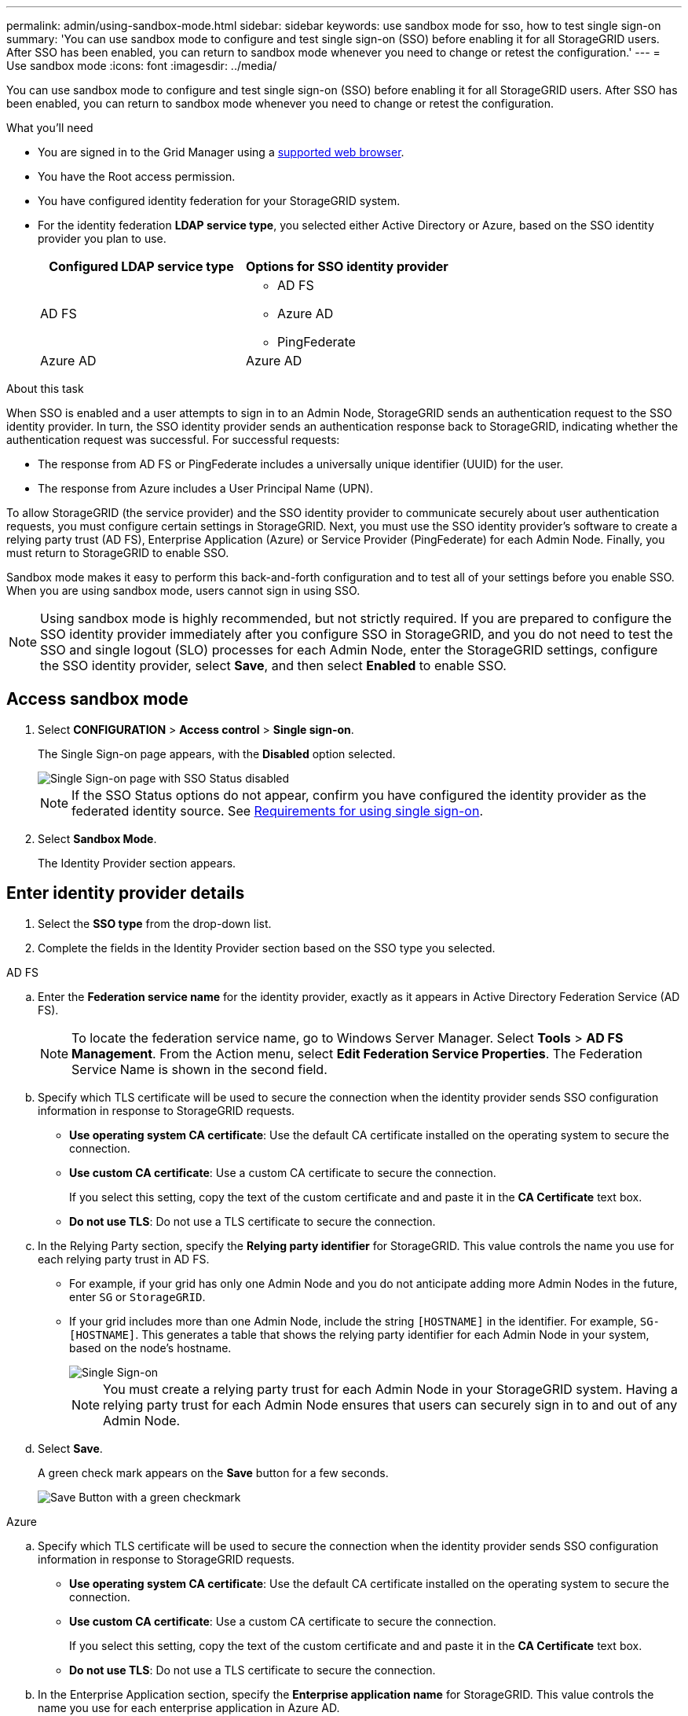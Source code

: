 ---
permalink: admin/using-sandbox-mode.html
sidebar: sidebar
keywords: use sandbox mode for sso, how to test single sign-on
summary: 'You can use sandbox mode to configure and test single sign-on (SSO) before enabling it for all StorageGRID users. After SSO has been enabled, you can return to sandbox mode whenever you need to change or retest the configuration.'
---
= Use sandbox mode
:icons: font
:imagesdir: ../media/

[.lead]
You can use sandbox mode to configure and test single sign-on (SSO) before enabling it for all StorageGRID users. After SSO has been enabled, you can return to sandbox mode whenever you need to change or retest the configuration. 

.What you'll need

* You are signed in to the Grid Manager using a xref:../admin/web-browser-requirements.adoc[supported web browser].
* You have the Root access permission.
* You have configured identity federation for your StorageGRID system.
* For the identity federation *LDAP service type*, you selected either Active Directory or Azure, based on the SSO identity provider you plan to use.
+
[cols="1a,1a"]  
|===
|Configured LDAP service type |Options for SSO identity provider

|AD FS
|* AD FS
* Azure AD
* PingFederate

|Azure AD
|Azure AD

|===

.About this task

When SSO is enabled and a user attempts to sign in to an Admin Node, StorageGRID sends an authentication request to the SSO identity provider. In turn, the SSO identity provider sends an authentication response back to StorageGRID, indicating whether the authentication request was successful. For successful requests:

* The response from AD FS or PingFederate includes a universally unique identifier (UUID) for the user. 
* The response from Azure includes a User Principal Name (UPN).

To allow StorageGRID (the service provider) and the SSO identity provider to communicate securely about user authentication requests, you must configure certain settings in StorageGRID. Next, you must use the SSO identity provider's software to create a relying party trust (AD FS), Enterprise Application (Azure) or Service Provider (PingFederate) for each Admin Node. Finally, you must return to StorageGRID to enable SSO.

Sandbox mode makes it easy to perform this back-and-forth configuration and to test all of your settings before you enable SSO. When you are using sandbox mode, users cannot sign in using SSO.

NOTE: Using sandbox mode is highly recommended, but not strictly required. If you are prepared to configure the SSO identity provider immediately after you configure SSO in StorageGRID, and you do not need to test the SSO and single logout (SLO) processes for each Admin Node, enter the StorageGRID settings, configure the SSO identity provider, select *Save*, and then select *Enabled* to enable SSO.

== Access sandbox mode

. Select *CONFIGURATION* > *Access control* > *Single sign-on*.
+
The Single Sign-on page appears, with the *Disabled* option selected.
+
image::../media/sso_status_disabled.png[Single Sign-on page with SSO Status disabled]
+
NOTE: If the SSO Status options do not appear, confirm you have configured the identity provider as the federated identity source. See xref:requirements-for-sso.adoc[Requirements for using single sign-on].

. Select *Sandbox Mode*.
+
The Identity Provider section appears.

== Enter identity provider details

. Select the *SSO type* from the drop-down list.

. Complete the fields in the Identity Provider section based on the SSO type you selected.

// start tabbed area

[role="tabbed-block"]
====

.AD FS
--
.. Enter the *Federation service name* for the identity provider, exactly as it appears in Active Directory Federation Service (AD FS).
+
NOTE: To locate the federation service name, go to Windows Server Manager. Select *Tools* > *AD FS Management*. From the Action menu, select *Edit Federation Service Properties*. The Federation Service Name is shown in the second field.

.. Specify which TLS certificate will be used to secure the connection when the identity provider sends SSO configuration information in response to StorageGRID requests.

** *Use operating system CA certificate*: Use the default CA certificate installed on the operating system to secure the connection.

** *Use custom CA certificate*: Use a custom CA certificate to secure the connection.
+
If you select this setting, copy the text of the custom certificate and and paste it in the *CA Certificate* text box.

** *Do not use TLS*: Do not use a TLS certificate to secure the connection.

.. In the Relying Party section, specify the *Relying party identifier* for StorageGRID. This value controls the name you use for each relying party trust in AD FS.

* For example, if your grid has only one Admin Node and you do not anticipate adding more Admin Nodes in the future, enter `SG` or `StorageGRID`.

* If your grid includes more than one Admin Node, include the string `[HOSTNAME]` in the identifier. For example, `SG-[HOSTNAME]`. This generates a table that shows the relying party identifier for each Admin Node in your system, based on the node's hostname.
+
image::../media/sso_status_sandbox_mode_active_directory.png[Single Sign-on, Sandbox mode enabled, Relying party identifiers shown for several Admin Nodes]
+
NOTE: You must create a relying party trust for each Admin Node in your StorageGRID system. Having a relying party trust for each Admin Node ensures that users can securely sign in to and out of any Admin Node.
.. Select *Save*.
+
A green check mark appears on the *Save* button for a few seconds.
+
image::../media/save_button_green_checkmark.gif[Save Button with a green checkmark]

--
.Azure
--

.. Specify which TLS certificate will be used to secure the connection when the identity provider sends SSO configuration information in response to StorageGRID requests.

** *Use operating system CA certificate*: Use the default CA certificate installed on the operating system to secure the connection.

** *Use custom CA certificate*: Use a custom CA certificate to secure the connection.
+
If you select this setting, copy the text of the custom certificate and and paste it in the *CA Certificate* text box.

** *Do not use TLS*: Do not use a TLS certificate to secure the connection.

.. In the Enterprise Application section, specify the *Enterprise application name* for StorageGRID. This value controls the name you use for each enterprise application in Azure AD.

* For example, if your grid has only one Admin Node and you do not anticipate adding more Admin Nodes in the future, enter `SG` or `StorageGRID`.

* If your grid includes more than one Admin Node, include the string `[HOSTNAME]` in the identifier. For example, `SG-[HOSTNAME]`. This generates a table that shows an enterprise application name for each Admin Node in your system, based on the node's hostname.
+
image::../media/sso_status_sandbox_mode_azure.png[Single Sign-on, Sandbox mode enabled, Relying party identifiers shown for several Admin Nodes]
+
NOTE: You must create an enterprise application for each Admin Node in your StorageGRID system. Having an enterprise application for each Admin Node ensures that users can securely sign in to and out of any Admin Node.

.. Follow the steps in xref:../admin/creating-enterprise-application-azure.adoc[Create enterprise applications in Azure AD] to create an enterprise application for each Admin Node listed in the table.

.. From Azure AD, copy the federation metadata URL for each enterprise application. Then, paste this URL into the corresponding *Federation metadata URL* field in StorageGRID.

.. After you have copied and pasted a federation metadata URL for all Admin Nodes, select *Save*.
+
A green check mark appears on the *Save* button for a few seconds.
+
image::../media/save_button_green_checkmark.gif[Save Button with a green checkmark]

--
.PingFederate
--

.. Specify which TLS certificate will be used to secure the connection when the identity provider sends SSO configuration information in response to StorageGRID requests.

** *Use operating system CA certificate*: Use the default CA certificate installed on the operating system to secure the connection.

** *Use custom CA certificate*: Use a custom CA certificate to secure the connection.
+
If you select this setting, copy the text of the custom certificate and and paste it in the *CA Certificate* text box.

** *Do not use TLS*: Do not use a TLS certificate to secure the connection.

.. In the Service Provider (SP) section, specify the *SP connection ID* for StorageGRID. This value controls the name you use for each SP connection in PingFederate.

* For example, if your grid has only one Admin Node and you do not anticipate adding more Admin Nodes in the future, enter `SG` or `StorageGRID`.

* If your grid includes more than one Admin Node, include the string `[HOSTNAME]` in the identifier. For example, `SG-[HOSTNAME]`. This generates a table that shows the SP connection ID for each Admin Node in your system, based on the node's hostname.
+
image::../media/sso_status_sandbox_mode_ping_federated.png[Single Sign-on, Sandbox mode enabled, Relying party identifiers shown for several Admin Nodes]
+
NOTE: You must create an SP connection for each Admin Node in your StorageGRID system. Having an SP connection for each Admin Node ensures that users can securely sign in to and out of any Admin Node.

.. Specify the federation metadata URL for each Admin Node in the *Federation metadata URL* field.
+
Use the following format:
+
----
https://<Federation Service Name>:<port>/pf/federation_metadata.ping?PartnerSpId=<SP Connection ID>
----

.. Select *Save*.
+
A green check mark appears on the *Save* button for a few seconds.
+
image::../media/save_button_green_checkmark.gif[Save Button with a green checkmark]

--
====

// end tabbed area

== Configure relying party trusts (AD FS), enterprise applications (Azure AD), or SP connections (PingFederate)

When the configuration is saved, the Sandbox mode confirmation notice appears. This notice confirms that sandbox mode is now enabled and provides overview instructions.

StorageGRID can remain in sandbox mode as long as required. However, when *Sandbox Mode* is selected on the Single Sign-on page, SSO is disabled for all StorageGRID users. Only local users can sign in.

To configure relying party trusts, enterprise applications, or SP connections, follow these steps, based on the SSO provider.

// start tabbed area

[role="tabbed-block"]
====

.AD FS
--

. Go to Active Directory Federation Services (AD FS).

. Create one or more relying party trusts for StorageGRID, using each relying party identifier shown in the table on the StorageGRID Single Sign-on page.
+
You must create one trust for each Admin Node shown in the table.
+
For instructions, go to xref:../admin/creating-relying-party-trusts-in-ad-fs.adoc[Create relying party trusts in AD FS].

--

.Azure 
--

. Select the button to download and save the SAML metadata for the Admin Node you are currently signed in to. 

. Repeat these steps for any other Admin Nodes in your grid:
.. Sign in to the node.
.. Select *CONFIGURATION* > *Access control* > *Single sign-on*.
.. Download and save the SAML metadata for that node.

. Go to the Azure Portal.

. Follow the steps in xref:../admin/creating-enterprise-application-azure.adoc[Create enterprise applications in Azure AD] to upload the SAML metadata file for each Admin Node into its corresponding Azure enterprise application.

--

.PingFederate
--

. Select the button to download and save the SAML metadata for the Admin Node you are currently signed in to. 

. Repeat these steps for any other Admin Nodes in your grid:
.. Sign in to the node.
.. Select *CONFIGURATION* > *Access control* > *Single sign-on*.
.. Download and save the SAML metadata for that node.

. Go to PingFederate.

. xref:../admin/creating-sp-connection-ping.adoc[Create one or more service provider (SP) connections for StorageGRID]. Use the SP connection ID for each Admin Node (shown in the table on the StorageGRID Single Sign-on page) and the SAML metadata you downloaded for that Admin Node. 
+
You must create one SP connection for each Admin Node shown in the table.



--

====

// end tabbed area

== Test SSO connections

Before you enforce the use of single sign-on for your entire StorageGRID system, you should confirm that single sign-on and single logout are correctly configured for each Admin Node.

// start tabbed area

[role="tabbed-block"]
====

.AD FS
--
. From the StorageGRID Single Sign-on page, locate the link in the Sandbox mode message. 
+
The URL is derived from the value you entered in the *Federation service name* field.
+
image::../media/sso_sandbox_mode_url.gif[URL for identity provider sign-on page]

. Select the link, or copy and paste the URL into a browser, to access your identity provider's sign-on page.
. To confirm you can use SSO to sign in to StorageGRID, select *Sign in to one of the following sites*, select the relying party identifier for your primary Admin Node, and select *Sign in*.
+
image::../media/sso_sandbox_mode_testing.gif[Testing relying party trusts in SSO Sandbox Mode]

. Enter your federated username and password.
 ** If the SSO sign-in and logout operations are successful, a success message appears.
+
image::../media/sso_sandbox_mode_sign_in_success.gif[SSO authentication and logout test success message]

 ** If the SSO operation is unsuccessful, an error message appears. Fix the issue, clear the browser's cookies, and try again.
. Repeat these steps to verify the SSO connection for each Admin Node in your grid.


--
.Azure
--

If you are accessing Azure from the same computer you use to access StorageGRID, the Azure Portal user will be the user that signs in to StorageGRID. To avoid sign-in issues, ensure that the Azure Portal user is also an authorized StorageGRID user (a user in a federated group that has been imported into StorageGRID) or log out of the Azure Portal before attempting to sign in to StorageGRID. 


. Go to the Single sign-on page in the Azure portal.

. Select *Test this application*. 

. Enter the credentials of a federated user.

** If the SSO sign-in and logout operations are successful, a success message appears.
+
image::../media/sso_sandbox_mode_sign_in_success.gif[SSO authentication and logout test success message]

** If the SSO operation is unsuccessful, an error message appears. Fix the issue, clear the browser's cookies, and try again.

. Repeat these steps to verify the SSO connection for each Admin Node in your grid.


--
.PingFederate 
--

. From the StorageGRID Single Sign-on page, select the first link in the Sandbox mode message. 
+
Select and test one link at a time.
+
image::../media/sso_sandbox_mode_enabled_ping.png[Single Sign-on, Sandbox mode notification for Ping Federate]

.  Enter the credentials of a federated user. 

 ** If the SSO sign-in and logout operations are successful, a success message appears.
+
image::../media/sso_sandbox_mode_sign_in_success.gif[SSO authentication and logout test success message]

** If the SSO operation is unsuccessful, an error message appears. Fix the issue, clear the browser's cookies, and try again.

. Select the next link to verify the SSO connection for each Admin Node in your grid.
+
If you see a Page Expired message, select the *Back* button in your browser and resubmit your credentials.

--
====

== Enable single sign-on

When you have confirmed you can use SSO to sign in to each Admin Node, you can enable SSO for your entire StorageGRID system.

IMPORTANT: When SSO is enabled, all users must use SSO to access the Grid Manager, the Tenant Manager, the Grid Management API, and the Tenant Management API. Local users can no longer access StorageGRID.

. Select *CONFIGURATION* > *Access control* > *Single sign-on*.
. Change the SSO Status to *Enabled*.
. Select *Save*.
. Review the warning message, and select *OK*.
+
Single sign-on is now enabled.


